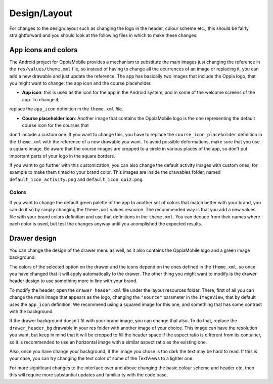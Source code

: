 ################
Design/Layout
################


For changes to the design/layout such as changing the logo in the header, colour
scheme etc., this should be fairly straightforward and you should look at the 
following files in which to make these changes:

App icons and colors
--------------------

The Android project for OppiaMobile provides a mechanism to substitute the main images just changing the reference in the ``res/values/theme.xml``
file, so instead of having to change all the ocurrences of an image or replacing it, you can add a new drawable and just update the reference.
The app has basically two images that include the Oppia logo, that you might want to change: the app icon and the course placeholder.

* **App icon**: this is used as the icon for the app in the Android system, and in some of the welcome screens of the app. To change it,
replace the ``app_icon`` definition in the ``theme.xml`` file.


* **Course placeholder icon**: Another image that contains the OppiaMobile logo is the one representing the default course icon for the courses that 
don't include a custom one. If you want to change this, you have to replace the ``course_icon_placeholder`` definition in the ``theme.xml`` with the 
reference of a new drawable you want. To avoid possible deformations, make sure that you use a square image. Be aware that the course images are
cropped to a circle in various places of the app, so don't put important parts of your logo in the square borders.

If you want to go further with this customization, you can also change the default activity images with custom ones, for 
example to make them tinted to your brand color. This images are inside the drawables folder, named 
``default_icon_activity.png`` and ``default_icon_quiz.png``.


Colors
^^^^^^^

If you want to change the default green palette of the app to another set of colors that match better with your brand, 
you can do it so by simply changing the ``theme.xml`` values resource. The recommended way is that you add a new values
file with your brand colors definition and use that definitions in the ``theme.xml``.
You can deduce from their names where each color is used, but test the changes anyway until you acomplished the expected results.

Drawer design
---------------

You can change the design of the drawer menu as well, as it also contains the OppiaMobile logo and a green image background.

The colors of the selected option on the drawer and the icons depend on the ones defined in the ``theme.xml``, 
so once you have changed that it will apply automatically to the drawer. The other thing you might want to modify 
is the drawer header design to use something more in line with your brand.

To modify the header, open the ``drawer_header.xml`` file under the layout resources folder. There, first of all you can 
change the main image that appears as the logo, changing the ``"source"`` parameter in the ``ImageView``, that by 
default uses the ``app_icon`` definition. We recommend using a squared image for this one, and something that has some 
contrast with the background. 

If the drawer background doesn't fit with your brand image, you can change that also. To do that, replace the 
``drawer_header_bg`` drawable in your res folder with another image of your choice. This image can have the resolution 
you want, but keep in mind that it will be cropped to fill the header space if the aspect ratio is different from its 
container, so it is recommended to use an horizontal image with a similar aspect ratio as the existing one.

Also, once you have change your background, if the image you chose is too dark the text may be hard to read. If this is 
your case, you can try changing the text color of some of the TextViews to a lighter one.


For more significant changes to the interface over and above changing the basic 
colour scheme and header etc, then this will require more substantial updates 
and familiarity with the code base.
